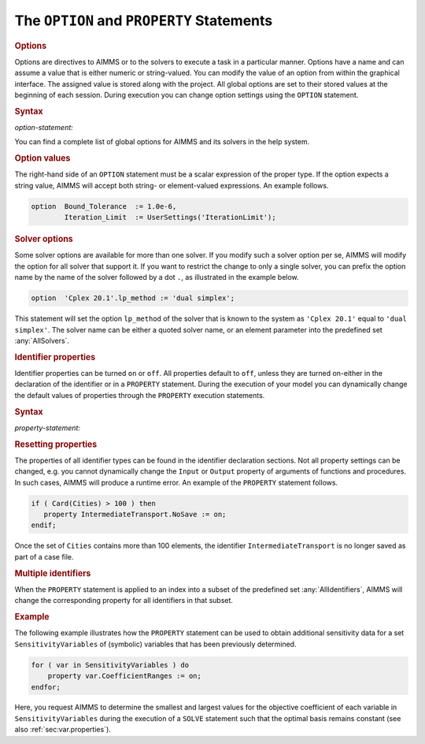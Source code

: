 .. _sec:exec.option:

.. _sec:exec.property:

The ``OPTION`` and ``PROPERTY`` Statements
==========================================

.. _option:

.. _property:

.. rubric:: Options

Options are directives to AIMMS or to the solvers to execute a task in a
particular manner. Options have a name and can assume a value that is
either numeric or string-valued. You can modify the value of an option
from within the graphical interface. The assigned value is stored along
with the project. All global options are set to their stored values at
the beginning of each session. During execution you can change option
settings using the ``OPTION`` statement.

.. _option-statement:

.. rubric:: Syntax

*option-statement:*

.. raw:: html

	<div class="svg-container" style="overflow: auto;">	<?xml version="1.0" encoding="UTF-8" standalone="no"?>
	<svg
	   xmlns:dc="http://purl.org/dc/elements/1.1/"
	   xmlns:cc="http://creativecommons.org/ns#"
	   xmlns:rdf="http://www.w3.org/1999/02/22-rdf-syntax-ns#"
	   xmlns:svg="http://www.w3.org/2000/svg"
	   xmlns="http://www.w3.org/2000/svg"
	   viewBox="0 0 384.41066 67.199997"
	   height="67.199997"
	   width="384.41064"
	   xml:space="preserve"
	   id="svg2"
	   version="1.1"><metadata
	     id="metadata8"><rdf:RDF><cc:Work
	         rdf:about=""><dc:format>image/svg+xml</dc:format><dc:type
	           rdf:resource="http://purl.org/dc/dcmitype/StillImage" /></cc:Work></rdf:RDF></metadata><defs
	     id="defs6" /><g
	     transform="matrix(1.3333333,0,0,-1.3333333,0,186.93333)"
	     id="g10"><g
	       transform="scale(0.1)"
	       id="g12"><path
	         id="path14"
	         style="fill:#000000;fill-opacity:1;fill-rule:nonzero;stroke:none"
	         d="m 100,1000 -50,20 v -40" /><g
	         transform="scale(10)"
	         id="g16"><text
	           id="text20"
	           style="font-variant:normal;font-size:12px;font-family:'Courier New';-inkscape-font-specification:LucidaSans-Typewriter;writing-mode:lr-tb;fill:#000000;fill-opacity:1;fill-rule:nonzero;stroke:none"
	           transform="matrix(1,0,0,-1,15,96)"><tspan
	             id="tspan18"
	             y="0"
	             x="0">OPTION</tspan></text>
	</g><path
	         id="path22"
	         style="fill:#ffffff;fill-opacity:1;fill-rule:nonzero;stroke:none"
	         d="m 632,1000 50,-20 v 40" /><path
	         id="path24"
	         style="fill:#000000;fill-opacity:1;fill-rule:nonzero;stroke:none"
	         d="m 832,1000 -50,20 v -40" /><g
	         transform="scale(10)"
	         id="g26"><text
	           id="text30"
	           style="font-style:italic;font-variant:normal;font-size:11px;font-family:'Lucida Sans';-inkscape-font-specification:LucidaSans-Italic;writing-mode:lr-tb;fill:#d22d2d;fill-opacity:1;fill-rule:nonzero;stroke:none"
	           transform="matrix(1,0,0,-1,88.2,96)"><tspan
	             id="tspan28"
	             y="0"
	             x="0"><a href="https://documentation.aimms.com/language-reference/procedural-language-components/execution-statements/the-option-and-property-statements.html#option">option</a></tspan></text>
	</g><path
	         id="path32"
	         style="fill:#ffffff;fill-opacity:1;fill-rule:nonzero;stroke:none"
	         d="m 1258.88,1000 50,-20 v 40" /><path
	         id="path34"
	         style="fill:#000000;fill-opacity:1;fill-rule:nonzero;stroke:none"
	         d="m 1358.88,1000 -50,20 v -40" /><g
	         transform="scale(10)"
	         id="g36"><text
	           id="text40"
	           style="font-variant:normal;font-size:12px;font-family:'Courier New';-inkscape-font-specification:LucidaSans-Typewriter;writing-mode:lr-tb;fill:#000000;fill-opacity:1;fill-rule:nonzero;stroke:none"
	           transform="matrix(1,0,0,-1,140.888,96)"><tspan
	             id="tspan38"
	             y="0"
	             x="0">:=</tspan></text>
	</g><path
	         id="path42"
	         style="fill:#ffffff;fill-opacity:1;fill-rule:nonzero;stroke:none"
	         d="m 1602.88,1000 50,-20 v 40" /><path
	         id="path44"
	         style="fill:#000000;fill-opacity:1;fill-rule:nonzero;stroke:none"
	         d="m 1702.88,1000 -50,20 v -40" /><g
	         transform="scale(10)"
	         id="g46"><text
	           id="text50"
	           style="font-style:italic;font-variant:normal;font-size:11px;font-family:'Lucida Sans';-inkscape-font-specification:LucidaSans-Italic;writing-mode:lr-tb;fill:#d22d2d;fill-opacity:1;fill-rule:nonzero;stroke:none"
	           transform="matrix(1,0,0,-1,175.288,96)"><tspan
	             id="tspan48"
	             y="0"
	             x="0"><a href="https://documentation.aimms.com/language-reference/non-procedural-language-components/set-set-element-and-string-expressions/index.html#expression">expression</a></tspan></text>
	</g><path
	         id="path52"
	         style="fill:#ffffff;fill-opacity:1;fill-rule:nonzero;stroke:none"
	         d="m 2383.08,1000 50,-20 v 40" /><path
	         id="path54"
	         style="fill:#000000;fill-opacity:1;fill-rule:nonzero;stroke:none"
	         d="m 732,1000 20,50 h -40" /><path
	         id="path56"
	         style="fill:#ffffff;fill-opacity:1;fill-rule:nonzero;stroke:none"
	         d="m 1507.54,1300 -50,20 v -40" /><g
	         transform="scale(10)"
	         id="g58"><text
	           id="text62"
	           style="font-variant:normal;font-size:12px;font-family:'Courier New';-inkscape-font-specification:LucidaSans-Typewriter;writing-mode:lr-tb;fill:#000000;fill-opacity:1;fill-rule:nonzero;stroke:none"
	           transform="matrix(1,0,0,-1,157.154,126)"><tspan
	             id="tspan60"
	             y="0"
	             x="0">,</tspan></text>
	</g><path
	         id="path64"
	         style="fill:#000000;fill-opacity:1;fill-rule:nonzero;stroke:none"
	         d="m 1707.54,1300 50,-20 v 40" /><path
	         id="path66"
	         style="fill:#ffffff;fill-opacity:1;fill-rule:nonzero;stroke:none"
	         d="m 2483.08,1000 20,50 h -40" /><path
	         id="path68"
	         style="fill:#000000;fill-opacity:1;fill-rule:nonzero;stroke:none"
	         d="m 2583.08,1000 -50,20 v -40" /><g
	         transform="scale(10)"
	         id="g70"><text
	           id="text74"
	           style="font-variant:normal;font-size:12px;font-family:'Courier New';-inkscape-font-specification:LucidaSans-Typewriter;writing-mode:lr-tb;fill:#000000;fill-opacity:1;fill-rule:nonzero;stroke:none"
	           transform="matrix(1,0,0,-1,264.708,96)"><tspan
	             id="tspan72"
	             y="0"
	             x="0">;</tspan></text>
	</g><path
	         id="path76"
	         style="fill:#ffffff;fill-opacity:1;fill-rule:nonzero;stroke:none"
	         d="m 2783.08,1000 50,-20 v 40" /><path
	         id="path78"
	         style="fill:#000000;fill-opacity:1;fill-rule:nonzero;stroke:none"
	         d="m 2883.08,1000 -50,20 v -40" /><path
	         id="path80"
	         style="fill:none;stroke:#000000;stroke-width:4;stroke-linecap:butt;stroke-linejoin:round;stroke-miterlimit:10;stroke-dasharray:none;stroke-opacity:1"
	         d="m 0,1000 h 100 v 0 c 0,55.23 44.773,100 100,100 h 332 c 55.227,0 100,-44.77 100,-100 v 0 0 C 632,944.773 587.227,900 532,900 H 200 c -55.227,0 -100,44.773 -100,100 v 0 m 532,0 h 100 m 0,0 v 0 h 100 v 100 h 426.87 V 1000 900 H 832 v 100 m 426.88,0 h 100 v 0 c 0,55.23 44.77,100 100,100 h 44 c 55.23,0 100,-44.77 100,-100 v 0 0 c 0,-55.227 -44.77,-100 -100,-100 h -44 c -55.23,0 -100,44.773 -100,100 v 0 m 244,0 h 100 v 100 h 680.19 V 1000 900 h -680.19 v 100 m 680.2,0 h 100 M 732,1000 v 200 c 0,55.23 44.773,100 100,100 h 575.54 100 v 0 c 0,55.23 44.77,100 100,100 v 0 c 55.23,0 100,-44.77 100,-100 v 0 0 c 0,-55.23 -44.77,-100 -100,-100 v 0 c -55.23,0 -100,44.77 -100,100 v 0 m 200,0 h 100 575.54 c 55.22,0 100,-44.77 100,-100 v -200 h 100 v 0 c 0,55.23 44.77,100 100,100 v 0 c 55.22,0 100,-44.77 100,-100 v 0 0 c 0,-55.227 -44.78,-100 -100,-100 v 0 c -55.23,0 -100,44.773 -100,100 v 0 m 200,0 h 100" /></g></g></svg></div>

You can find a complete list of global options for AIMMS and its solvers
in the help system.

.. rubric:: Option values

The right-hand side of an ``OPTION`` statement must be a scalar
expression of the proper type. If the option expects a string value,
AIMMS will accept both string- or element-valued expressions. An example
follows.

.. code-block:: aimms

	option  Bound_Tolerance  := 1.0e-6,
	        Iteration_Limit  := UserSettings('IterationLimit');

.. rubric:: Solver options

Some solver options are available for more than one solver. If you
modify such a solver option per se, AIMMS will modify the option for all
solver that support it. If you want to restrict the change to only a
single solver, you can prefix the option name by the name of the solver
followed by a dot ``.``, as illustrated in the example below.

.. code-block:: aimms

	option  'Cplex 20.1'.lp_method := 'dual simplex';

This statement will set the option ``lp_method`` of the solver that is
known to the system as ``'Cplex 20.1'`` equal to ``'dual simplex'``. The
solver name can be either a quoted solver name, or an element parameter
into the predefined set :any:`AllSolvers`.

.. rubric:: Identifier properties

Identifier properties can be turned ``on`` or ``off``. All properties
default to ``off``, unless they are turned on-either in the declaration
of the identifier or in a ``PROPERTY`` statement. During the execution
of your model you can dynamically change the default values of
properties through the ``PROPERTY`` execution statements.

.. _property-statement:

.. rubric:: Syntax

*property-statement:*

.. raw:: html

	<div class="svg-container" style="overflow: auto;">	<?xml version="1.0" encoding="UTF-8" standalone="no"?>
	<svg
	   xmlns:dc="http://purl.org/dc/elements/1.1/"
	   xmlns:cc="http://creativecommons.org/ns#"
	   xmlns:rdf="http://www.w3.org/1999/02/22-rdf-syntax-ns#"
	   xmlns:svg="http://www.w3.org/2000/svg"
	   xmlns="http://www.w3.org/2000/svg"
	   viewBox="0 0 541.0187 107.2"
	   height="107.2"
	   width="541.01868"
	   xml:space="preserve"
	   id="svg2"
	   version="1.1"><metadata
	     id="metadata8"><rdf:RDF><cc:Work
	         rdf:about=""><dc:format>image/svg+xml</dc:format><dc:type
	           rdf:resource="http://purl.org/dc/dcmitype/StillImage" /></cc:Work></rdf:RDF></metadata><defs
	     id="defs6" /><g
	     transform="matrix(1.3333333,0,0,-1.3333333,0,453.59999)"
	     id="g10"><g
	       transform="scale(0.1)"
	       id="g12"><path
	         id="path14"
	         style="fill:#000000;fill-opacity:1;fill-rule:nonzero;stroke:none"
	         d="m 100,3000 -50,20 v -40" /><g
	         transform="scale(10)"
	         id="g16"><text
	           id="text20"
	           style="font-variant:normal;font-size:12px;font-family:'Courier New';-inkscape-font-specification:LucidaSans-Typewriter;writing-mode:lr-tb;fill:#000000;fill-opacity:1;fill-rule:nonzero;stroke:none"
	           transform="matrix(1,0,0,-1,15,296)"><tspan
	             id="tspan18"
	             y="0"
	             x="0">PROPERTY</tspan></text>
	</g><path
	         id="path22"
	         style="fill:#ffffff;fill-opacity:1;fill-rule:nonzero;stroke:none"
	         d="m 776,3000 50,-20 v 40" /><path
	         id="path24"
	         style="fill:#000000;fill-opacity:1;fill-rule:nonzero;stroke:none"
	         d="m 976,3000 -50,20 v -40" /><g
	         transform="scale(10)"
	         id="g26"><text
	           id="text30"
	           style="font-style:italic;font-variant:normal;font-size:11px;font-family:'Lucida Sans';-inkscape-font-specification:LucidaSans-Italic;writing-mode:lr-tb;fill:#d22d2d;fill-opacity:1;fill-rule:nonzero;stroke:none"
	           transform="matrix(1,0,0,-1,102.6,296)"><tspan
	             id="tspan28"
	             y="0"
	             x="0"><a href="https://documentation.aimms.com/language-reference/preliminaries/language-preliminaries/identifier-declarations.html#identifier">identifier</a></tspan></text>
	</g><path
	         id="path32"
	         style="fill:#ffffff;fill-opacity:1;fill-rule:nonzero;stroke:none"
	         d="m 1529.48,3000 50,-20 v 40" /><path
	         id="path34"
	         style="fill:#000000;fill-opacity:1;fill-rule:nonzero;stroke:none"
	         d="m 1629.48,3000 -50,20 v -40" /><g
	         transform="scale(10)"
	         id="g36"><text
	           id="text40"
	           style="font-variant:normal;font-size:12px;font-family:'Courier New';-inkscape-font-specification:LucidaSans-Typewriter;writing-mode:lr-tb;fill:#000000;fill-opacity:1;fill-rule:nonzero;stroke:none"
	           transform="matrix(1,0,0,-1,169.348,296)"><tspan
	             id="tspan38"
	             y="0"
	             x="0">.</tspan></text>
	</g><path
	         id="path42"
	         style="fill:#ffffff;fill-opacity:1;fill-rule:nonzero;stroke:none"
	         d="m 1829.48,3000 50,-20 v 40" /><path
	         id="path44"
	         style="fill:#000000;fill-opacity:1;fill-rule:nonzero;stroke:none"
	         d="m 1929.48,3000 -50,20 v -40" /><g
	         transform="scale(10)"
	         id="g46"><text
	           id="text50"
	           style="font-style:italic;font-variant:normal;font-size:11px;font-family:'Lucida Sans';-inkscape-font-specification:LucidaSans-Italic;writing-mode:lr-tb;fill:#d22d2d;fill-opacity:1;fill-rule:nonzero;stroke:none"
	           transform="matrix(1,0,0,-1,197.948,296)"><tspan
	             id="tspan48"
	             y="0"
	             x="0"><a href="https://documentation.aimms.com/language-reference/non-procedural-language-components/set-declaration/set-declaration-and-attributes.html#property">property</a></tspan></text>
	</g><path
	         id="path52"
	         style="fill:#ffffff;fill-opacity:1;fill-rule:nonzero;stroke:none"
	         d="m 2469.64,3000 50,-20 v 40" /><path
	         id="path54"
	         style="fill:#000000;fill-opacity:1;fill-rule:nonzero;stroke:none"
	         d="m 2569.64,3000 -50,20 v -40" /><g
	         transform="scale(10)"
	         id="g56"><text
	           id="text60"
	           style="font-variant:normal;font-size:12px;font-family:'Courier New';-inkscape-font-specification:LucidaSans-Typewriter;writing-mode:lr-tb;fill:#000000;fill-opacity:1;fill-rule:nonzero;stroke:none"
	           transform="matrix(1,0,0,-1,261.964,296)"><tspan
	             id="tspan58"
	             y="0"
	             x="0">:=</tspan></text>
	</g><path
	         id="path62"
	         style="fill:#ffffff;fill-opacity:1;fill-rule:nonzero;stroke:none"
	         d="m 2813.64,3000 50,-20 v 40" /><path
	         id="path64"
	         style="fill:#ffffff;fill-opacity:1;fill-rule:nonzero;stroke:none"
	         d="m 2913.64,3000 -20,-50 h 40" /><path
	         id="path66"
	         style="fill:#000000;fill-opacity:1;fill-rule:nonzero;stroke:none"
	         d="m 3113.64,2700 -50,20 v -40" /><g
	         transform="scale(10)"
	         id="g68"><text
	           id="text72"
	           style="font-variant:normal;font-size:12px;font-family:'Courier New';-inkscape-font-specification:LucidaSans-Typewriter;writing-mode:lr-tb;fill:#000000;fill-opacity:1;fill-rule:nonzero;stroke:none"
	           transform="matrix(1,0,0,-1,316.364,266)"><tspan
	             id="tspan70"
	             y="0"
	             x="0">on</tspan></text>
	</g><path
	         id="path74"
	         style="fill:#ffffff;fill-opacity:1;fill-rule:nonzero;stroke:none"
	         d="m 3357.64,2700 50,-20 v 40" /><path
	         id="path76"
	         style="fill:#000000;fill-opacity:1;fill-rule:nonzero;stroke:none"
	         d="m 3557.64,3000 -20,-50 h 40" /><path
	         id="path78"
	         style="fill:#000000;fill-opacity:1;fill-rule:nonzero;stroke:none"
	         d="m 3077.64,3000 -50,20 v -40" /><g
	         transform="scale(10)"
	         id="g80"><text
	           id="text84"
	           style="font-variant:normal;font-size:12px;font-family:'Courier New';-inkscape-font-specification:LucidaSans-Typewriter;writing-mode:lr-tb;fill:#000000;fill-opacity:1;fill-rule:nonzero;stroke:none"
	           transform="matrix(1,0,0,-1,312.764,296)"><tspan
	             id="tspan82"
	             y="0"
	             x="0">off</tspan></text>
	</g><path
	         id="path86"
	         style="fill:#ffffff;fill-opacity:1;fill-rule:nonzero;stroke:none"
	         d="m 3393.64,3000 50,-20 v 40" /><path
	         id="path88"
	         style="fill:#000000;fill-opacity:1;fill-rule:nonzero;stroke:none"
	         d="m 876,3000 20,50 h -40" /><path
	         id="path90"
	         style="fill:#ffffff;fill-opacity:1;fill-rule:nonzero;stroke:none"
	         d="m 2166.82,3300 -50,20 v -40" /><g
	         transform="scale(10)"
	         id="g92"><text
	           id="text96"
	           style="font-variant:normal;font-size:12px;font-family:'Courier New';-inkscape-font-specification:LucidaSans-Typewriter;writing-mode:lr-tb;fill:#000000;fill-opacity:1;fill-rule:nonzero;stroke:none"
	           transform="matrix(1,0,0,-1,223.082,326)"><tspan
	             id="tspan94"
	             y="0"
	             x="0">,</tspan></text>
	</g><path
	         id="path98"
	         style="fill:#000000;fill-opacity:1;fill-rule:nonzero;stroke:none"
	         d="m 2366.82,3300 50,-20 v 40" /><path
	         id="path100"
	         style="fill:#ffffff;fill-opacity:1;fill-rule:nonzero;stroke:none"
	         d="m 3657.64,3000 20,50 h -40" /><path
	         id="path102"
	         style="fill:#000000;fill-opacity:1;fill-rule:nonzero;stroke:none"
	         d="m 3757.64,3000 -50,20 v -40" /><g
	         transform="scale(10)"
	         id="g104"><text
	           id="text108"
	           style="font-variant:normal;font-size:12px;font-family:'Courier New';-inkscape-font-specification:LucidaSans-Typewriter;writing-mode:lr-tb;fill:#000000;fill-opacity:1;fill-rule:nonzero;stroke:none"
	           transform="matrix(1,0,0,-1,382.164,296)"><tspan
	             id="tspan106"
	             y="0"
	             x="0">;</tspan></text>
	</g><path
	         id="path110"
	         style="fill:#ffffff;fill-opacity:1;fill-rule:nonzero;stroke:none"
	         d="m 3957.64,3000 50,-20 v 40" /><path
	         id="path112"
	         style="fill:#000000;fill-opacity:1;fill-rule:nonzero;stroke:none"
	         d="m 4057.64,3000 -50,20 v -40" /><path
	         id="path114"
	         style="fill:none;stroke:#000000;stroke-width:4;stroke-linecap:butt;stroke-linejoin:round;stroke-miterlimit:10;stroke-dasharray:none;stroke-opacity:1"
	         d="m 0,3000 h 100 v 0 c 0,55.23 44.773,100 100,100 h 476 c 55.227,0 100,-44.77 100,-100 v 0 0 c 0,-55.23 -44.773,-100 -100,-100 H 200 c -55.227,0 -100,44.77 -100,100 v 0 m 676,0 h 100 m 0,0 v 0 h 100 v 100 h 553.46 V 3000 2900 H 976 v 100 m 553.48,0 h 100 v 0 c 0,55.23 44.77,100 100,100 v 0 c 55.23,0 100,-44.77 100,-100 v 0 0 c 0,-55.23 -44.77,-100 -100,-100 v 0 c -55.23,0 -100,44.77 -100,100 v 0 m 200,0 h 100 v 100 h 540.15 v -100 -100 h -540.15 v 100 m 540.16,0 h 100 v 0 c 0,55.23 44.77,100 100,100 h 44 c 55.23,0 100,-44.77 100,-100 v 0 0 c 0,-55.23 -44.77,-100 -100,-100 h -44 c -55.23,0 -100,44.77 -100,100 v 0 m 244,0 h 100 m 0,0 v -200 c 0,-55.23 44.77,-100 100,-100 v 0 h 100 v 0 c 0,55.23 44.77,100 100,100 h 44 c 55.23,0 100,-44.77 100,-100 v 0 0 c 0,-55.23 -44.77,-100 -100,-100 h -44 c -55.23,0 -100,44.77 -100,100 v 0 m 244,0 h 100 v 0 c 55.23,0 100,44.77 100,100 v 200 m -644,0 h 100 -36 100 v 0 c 0,55.23 44.77,100 100,100 h 116 c 55.23,0 100,-44.77 100,-100 v 0 0 c 0,-55.23 -44.77,-100 -100,-100 h -116 c -55.23,0 -100,44.77 -100,100 v 0 m 316,0 h 100 64 100 M 876,3000 v 200 c 0,55.23 44.773,100 100,100 h 1090.82 100 v 0 c 0,55.23 44.77,100 100,100 v 0 c 55.23,0 100,-44.77 100,-100 v 0 0 c 0,-55.23 -44.77,-100 -100,-100 v 0 c -55.23,0 -100,44.77 -100,100 v 0 m 200,0 h 100 1090.82 c 55.23,0 100,-44.77 100,-100 v -200 h 100 v 0 c 0,55.23 44.77,100 100,100 v 0 c 55.23,0 100,-44.77 100,-100 v 0 0 c 0,-55.23 -44.77,-100 -100,-100 v 0 c -55.23,0 -100,44.77 -100,100 v 0 m 200,0 h 100" /></g></g></svg></div>

.. rubric:: Resetting properties

The properties of all identifier types can be found in the identifier
declaration sections. Not all property settings can be changed, e.g. you
cannot dynamically change the ``Input`` or ``Output`` property of
arguments of functions and procedures. In such cases, AIMMS will produce
a runtime error. An example of the ``PROPERTY`` statement follows.

.. code-block:: aimms

	if ( Card(Cities) > 100 ) then
	   property IntermediateTransport.NoSave := on;
	endif;

Once the set of ``Cities`` contains more than 100 elements, the
identifier ``IntermediateTransport`` is no longer saved as part of a
case file.

.. rubric:: Multiple identifiers

When the ``PROPERTY`` statement is applied to an index into a subset of
the predefined set :any:`AllIdentifiers`, AIMMS will change the
corresponding property for all identifiers in that subset.

.. rubric:: Example

The following example illustrates how the ``PROPERTY`` statement can be
used to obtain additional sensitivity data for a set
``SensitivityVariables`` of (symbolic) variables that has been
previously determined.

.. code-block:: aimms

	for ( var in SensitivityVariables ) do
	    property var.CoefficientRanges := on;
	endfor;

Here, you request AIMMS to determine the smallest and largest values for
the objective coefficient of each variable in ``SensitivityVariables``
during the execution of a ``SOLVE`` statement such that the optimal
basis remains constant (see also :ref:`sec:var.properties`).